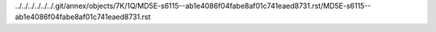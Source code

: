 ../../../../../../.git/annex/objects/7K/1Q/MD5E-s6115--ab1e4086f04fabe8af01c741eaed8731.rst/MD5E-s6115--ab1e4086f04fabe8af01c741eaed8731.rst
